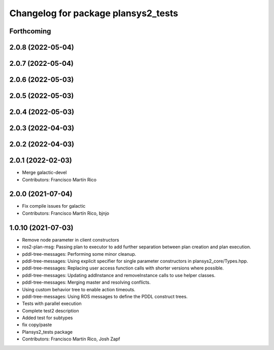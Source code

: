^^^^^^^^^^^^^^^^^^^^^^^^^^^^^^^^^^^^
Changelog for package plansys2_tests
^^^^^^^^^^^^^^^^^^^^^^^^^^^^^^^^^^^^

Forthcoming
-----------

2.0.8 (2022-05-04)
------------------

2.0.7 (2022-05-04)
------------------

2.0.6 (2022-05-03)
------------------

2.0.5 (2022-05-03)
------------------

2.0.4 (2022-05-03)
------------------

2.0.3 (2022-04-03)
------------------

2.0.2 (2022-04-03)
------------------

2.0.1 (2022-02-03)
------------------
* Merge galactic-devel
* Contributors: Francisco Martín Rico

2.0.0 (2021-07-04)
------------------
* Fix compile issues for galactic
* Contributors: Francisco Martín Rico, bjnjo

1.0.10 (2021-07-03)
-------------------
* Remove node parameter in client constructors
* ros2-plan-msg: Passing plan to executor to add further separation between plan creation and plan execution.
* pddl-tree-messages: Performing some minor cleanup.
* pddl-tree-messages: Using explicit specifier for single parameter constructors in plansys2_core/Types.hpp.
* pddl-tree-messages: Replacing user access function calls with shorter versions where possible.
* pddl-tree-messages: Updating addInstance and removeInstance calls to use helper classes.
* pddl-tree-messages: Merging master and resolving conflicts.
* Using custom behavior tree to enable action timeouts.
* pddl-tree-messages: Using ROS messages to define the PDDL construct trees.
* Tests with parallel execution
* Complete test2 description
* Added test for subtypes
* fix copy/paste
* Plansys2_tests package
* Contributors: Francisco Martín Rico, Josh Zapf
